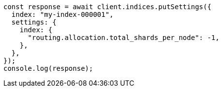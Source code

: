 // This file is autogenerated, DO NOT EDIT
// Use `node scripts/generate-docs-examples.js` to generate the docs examples

[source, js]
----
const response = await client.indices.putSettings({
  index: "my-index-000001",
  settings: {
    index: {
      "routing.allocation.total_shards_per_node": -1,
    },
  },
});
console.log(response);
----
